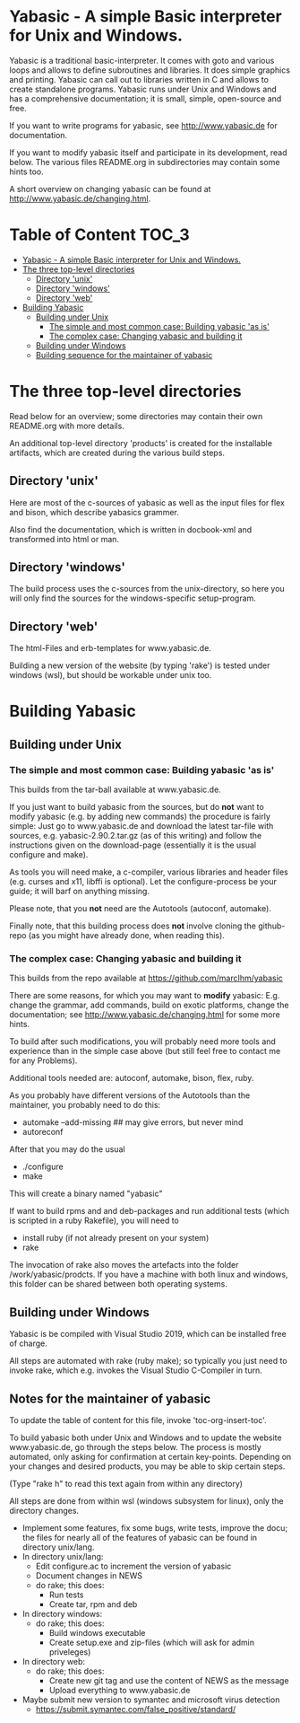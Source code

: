 * Yabasic - A simple Basic interpreter for Unix and Windows.

  Yabasic is a traditional basic-interpreter. It comes with goto and
  various loops and allows to define subroutines and libraries. It
  does simple graphics and printing.  Yabasic can call out to
  libraries written in C and allows to create standalone programs.
  Yabasic runs under Unix and Windows and has a comprehensive
  documentation; it is small, simple, open-source and free.
  
  If you want to write programs for yabasic, see http://www.yabasic.de
  for documentation.

  If you want to modify yabasic itself and participate in its
  development, read below.  The various files README.org in
  subdirectories may contain some hints too.

  A short overview on changing yabasic can be found at
  http://www.yabasic.de/changing.html.

* Table of Content						      :TOC_3:
- [[#yabasic---a-simple-basic-interpreter-for-unix-and-windows][Yabasic - A simple Basic interpreter for Unix and Windows.]]
- [[#the-three-top-level-directories][The three top-level directories]]
  - [[#directory-unix][Directory 'unix']]
  - [[#directory-windows][Directory 'windows']]
  - [[#directory-web][Directory 'web']]
- [[#building-yabasic][Building Yabasic]]
  - [[#building-under-unix][Building under Unix]]
    - [[#the-simple-and-most-common-case-building-yabasic-as-is][The simple and most common case: Building yabasic 'as is']]
    - [[#the-complex-case-changing-yabasic-and-building-it][The complex case: Changing yabasic and building it]]
  - [[#building-under-windows][Building under Windows]]
  - [[#building-sequence-for-the-maintainer-of-yabasic][Building sequence for the maintainer of yabasic]]

* The three top-level directories

  Read below for an overview; some directories may contain their own
  README.org with more details.

  An additional top-level directory 'products' is created for the
  installable artifacts, which are created during the various build
  steps.

** Directory 'unix'

   Here are most of the c-sources of yabasic as well as the input
   files for flex and bison, which describe yabasics grammer. 
   
   Also find the documentation, which is written in docbook-xml and
   transformed into html or man.
   
** Directory 'windows'

   The build process uses the c-sources from the unix-directory, so
   here you will only find the sources for the windows-specific
   setup-program.

** Directory 'web'

   The html-Files and erb-templates for www.yabasic.de.

   Building a new version of the website (by typing 'rake') is tested
   under windows (wsl), but should be workable under unix too.

* Building Yabasic

** Building under Unix

*** The simple and most common case: Building yabasic 'as is'

    This builds from the tar-ball available at www.yabasic.de.

    If you just want to build yabasic from the sources, but do *not*
    want to modify yabasic (e.g. by adding new commands) the procedure
    is fairly simple: Just go to www.yabasic.de and download the
    latest tar-file with sources, e.g. yabasic-2.90.2.tar.gz (as of
    this writing) and follow the instructions given on the
    download-page (essentially it is the usual configure and make).

    As tools you will need make, a c-compiler, various libraries and
    header files (e.g. curses and x11, libffi is optional). Let the
    configure-process be your guide; it will barf on anything missing.

    Please note, that you *not* need are the Autotools (autoconf, automake).
    
    Finally note, that this building process does *not* involve
    cloning the github-repo (as you might have already done, when
    reading this).

*** The complex case: Changing yabasic and building it

    This builds from the repo available at https://github.com/marcIhm/yabasic

    There are some reasons, for which you may want to *modify*
    yabasic: E.g. change the grammar, add commands, build on exotic
    platforms, change the documentation; see
    http://www.yabasic.de/changing.html for some more hints.

    To build after such modifications, you will probably need more
    tools and experience than in the simple case above (but still feel
    free to contact me for any Problems).

    Additional tools needed are: autoconf, automake, bison, flex, ruby.

    As you probably have different versions of the Autotools than the
    maintainer, you probably need to do this:

    - automake --add-missing    ##  may give errors, but never mind
    - autoreconf 

    After that you may do the usual

    - ./configure
    - make

    This will create a binary named "yabasic"

    If want to build rpms and and deb-packages and run additional tests
    (which is scripted in a ruby Rakefile), you will need to

    - install ruby  (if not already present on your system)
    - rake

    The invocation of rake also moves the artefacts into the folder
    /work/yabasic/prodcts. If you have a machine with both linux and
    windows, this folder can be shared between both operating systems.

** Building under Windows
   
   Yabasic is be compiled with Visual Studio 2019, which can be
   installed free of charge.

   All steps are automated with rake (ruby make); so typically you
   just need to invoke rake, which e.g. invokes the Visual Studio
   C-Compiler in turn.
   
** Notes for the maintainer of yabasic
   
   To update the table of content for this file, invoke
   'toc-org-insert-toc'.
   
   To build yabasic both under Unix and Windows and to update the
   website www.yabasic.de, go through the steps below. The process is
   mostly automated, only asking for confirmation at certain
   key-points.  Depending on your changes and desired products, you
   may be able to skip certain steps.

   (Type "rake h" to read this text again from within any directory)

   All steps are done from within wsl (windows subsystem for linux),
   only the directory changes.

   - Implement some features, fix some bugs, write tests, improve the
     docu; the files for nearly all of the features of yabasic can be
     found in directory unix/lang.
   - In directory unix/lang:
     - Edit configure.ac to increment the version of yabasic
     - Document changes in NEWS
     - do rake; this does:
       - Run tests
       - Create tar, rpm and deb
   - In directory windows:
     - do rake; this does:
       - Build windows executable
       - Create setup.exe and zip-files (which will ask for admin priveleges)
   - In directory web: 
     - do rake; this does:
       - Create new git tag and use the content of NEWS as the message
       - Upload everything to www.yabasic.de
   - Maybe submit new version to symantec and microsoft virus detection
     - https://submit.symantec.com/false_positive/standard/
          
